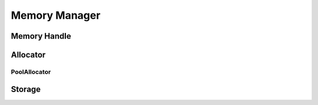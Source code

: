 Memory Manager
==============

Memory Handle
-------------
.. doxygenfile:: paddle/math/MemoryHandle.h

Allocator
---------
.. doxygenfile:: paddle/math/Allocator.h

PoolAllocator
`````````````
.. doxygenfile:: paddle/math/PoolAllocator.h

Storage
-------
.. doxygenfile:: paddle/math/Storage.h
